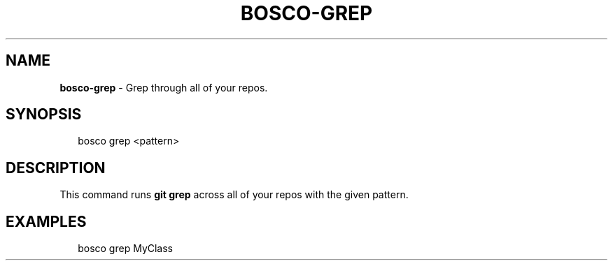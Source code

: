 .TH "BOSCO\-GREP" "3" "January 2015" "" ""
.SH "NAME"
\fBbosco-grep\fR \- Grep through all of your repos\.
.SH SYNOPSIS
.P
.RS 2
.nf
bosco grep <pattern>
.fi
.RE
.SH DESCRIPTION
.P
This command runs \fBgit grep\fR across all of your repos with the given pattern\.
.SH EXAMPLES
.P
.RS 2
.nf
bosco grep MyClass
.fi
.RE
